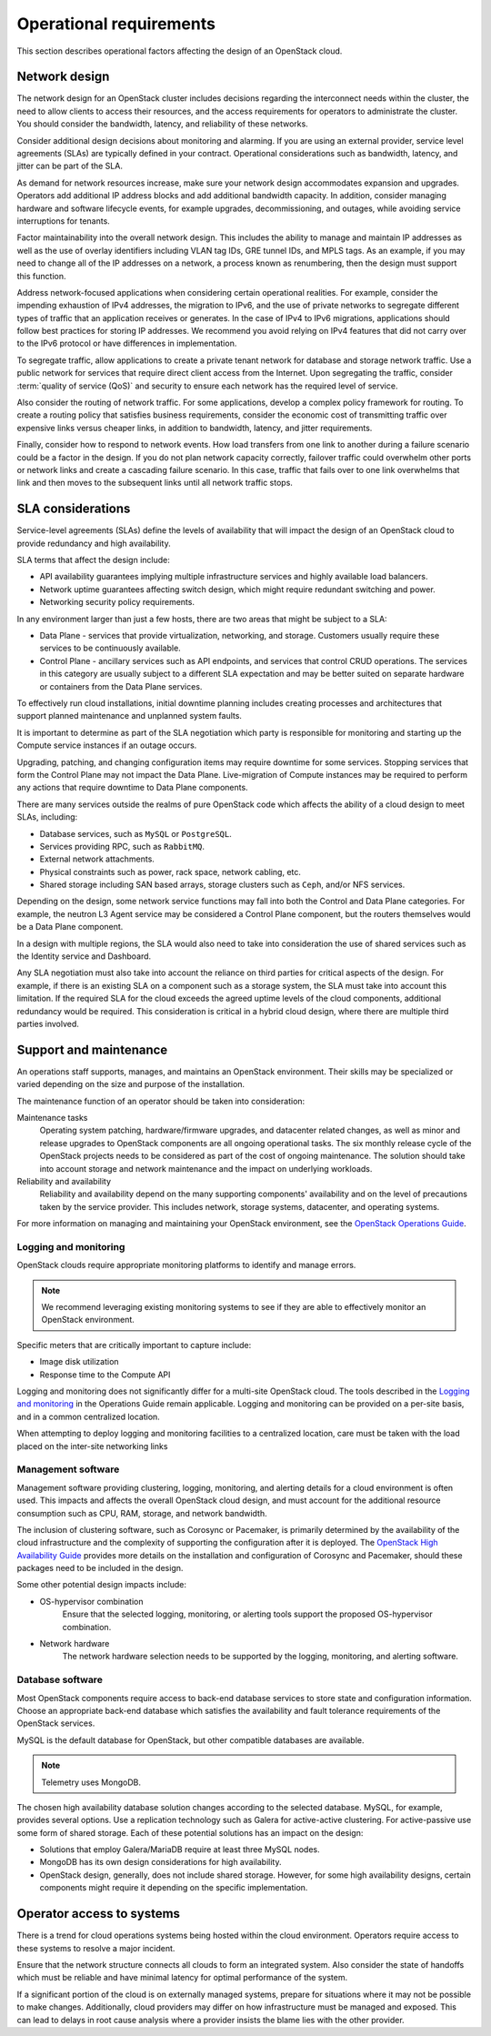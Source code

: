========================
Operational requirements
========================

This section describes operational factors affecting the design of an
OpenStack cloud.

Network design
~~~~~~~~~~~~~~

The network design for an OpenStack cluster includes decisions regarding
the interconnect needs within the cluster, the need to allow clients to
access their resources, and the access requirements for operators to
administrate the cluster. You should consider the bandwidth, latency,
and reliability of these networks.

Consider additional design decisions about monitoring and alarming.
If you are using an external provider, service level agreements (SLAs)
are typically defined in your contract. Operational considerations such
as bandwidth, latency, and jitter can be part of the SLA.

As demand for network resources increase, make sure your network design
accommodates expansion and upgrades. Operators add additional IP address
blocks and add additional bandwidth capacity. In addition, consider
managing hardware and software lifecycle events, for example upgrades,
decommissioning, and outages, while avoiding service interruptions for
tenants.

Factor maintainability into the overall network design. This includes
the ability to manage and maintain IP addresses as well as the use of
overlay identifiers including VLAN tag IDs, GRE tunnel IDs, and MPLS
tags. As an example, if you may need to change all of the IP addresses
on a network, a process known as renumbering, then the design must
support this function.

Address network-focused applications when considering certain
operational realities. For example, consider the impending exhaustion of
IPv4 addresses, the migration to IPv6, and the use of private networks
to segregate different types of traffic that an application receives or
generates. In the case of IPv4 to IPv6 migrations, applications should
follow best practices for storing IP addresses. We recommend you avoid
relying on IPv4 features that did not carry over to the IPv6 protocol or
have differences in implementation.

To segregate traffic, allow applications to create a private tenant
network for database and storage network traffic. Use a public network
for services that require direct client access from the Internet. Upon
segregating the traffic, consider :term:`quality of service (QoS)` and
security to ensure each network has the required level of service.

Also consider the routing of network traffic. For some applications,
develop a complex policy framework for routing. To create a routing
policy that satisfies business requirements, consider the economic cost
of transmitting traffic over expensive links versus cheaper links, in
addition to bandwidth, latency, and jitter requirements.

Finally, consider how to respond to network events. How load
transfers from one link to another during a failure scenario could be
a factor in the design. If you do not plan network capacity
correctly, failover traffic could overwhelm other ports or network
links and create a cascading failure scenario. In this case,
traffic that fails over to one link overwhelms that link and then
moves to the subsequent links until all network traffic stops.

SLA considerations
~~~~~~~~~~~~~~~~~~

Service-level agreements (SLAs) define the levels of availability that will
impact the design of an OpenStack cloud to provide redundancy and high
availability.

SLA terms that affect the design include:

* API availability guarantees implying multiple infrastructure services
  and highly available load balancers.

* Network uptime guarantees affecting switch design, which might
  require redundant switching and power.

* Networking security policy requirements.

In any environment larger than just a few hosts, there are two areas
that might be subject to a SLA:

* Data Plane - services that provide virtualization, networking, and
  storage. Customers usually require these services to be continuously
  available.

* Control Plane - ancillary services such as API endpoints, and services that
  control CRUD operations. The services in this category are usually subject to
  a different SLA expectation and may be better suited on separate
  hardware or containers from the Data Plane services.

To effectively run cloud installations, initial downtime planning includes
creating processes and architectures that support planned maintenance
and unplanned system faults.

It is important to determine as part of the SLA negotiation which party is
responsible for monitoring and starting up the Compute service instances if an
outage occurs.

Upgrading, patching, and changing configuration items may require
downtime for some services. Stopping services that form the Control Plane may
not impact the Data Plane. Live-migration of Compute instances may be required
to perform any actions that require downtime to Data Plane components.

There are many services outside the realms of pure OpenStack
code which affects the ability of a cloud design to meet SLAs, including:

* Database services, such as ``MySQL`` or ``PostgreSQL``.
* Services providing RPC, such as ``RabbitMQ``.
* External network attachments.
* Physical constraints such as power, rack space, network cabling, etc.
* Shared storage including SAN based arrays, storage clusters such as ``Ceph``,
  and/or NFS services.

Depending on the design, some network service functions may fall into both the
Control and Data Plane categories. For example, the neutron L3 Agent service
may be considered a Control Plane component, but the routers themselves would
be a Data Plane component.

In a design with multiple regions, the SLA would also need to take into
consideration the use of shared services such as the Identity service
and Dashboard.

Any SLA negotiation must also take into account the reliance on third parties
for critical aspects of the design. For example, if there is an existing SLA
on a component such as a storage system, the SLA must take into account this
limitation. If the required SLA for the cloud exceeds the agreed uptime levels
of the cloud components, additional redundancy would be required. This
consideration is critical in a hybrid cloud design, where there are multiple
third parties involved.

Support and maintenance
~~~~~~~~~~~~~~~~~~~~~~~

An operations staff supports, manages, and maintains an OpenStack environment.
Their skills may be specialized or varied depending on the size and purpose of
the installation.

The maintenance function of an operator should be taken into consideration:

Maintenance tasks
 Operating system patching, hardware/firmware upgrades, and datacenter
 related changes, as well as minor and release upgrades to OpenStack
 components are all ongoing operational tasks. The six monthly release
 cycle of the OpenStack projects needs to be considered as part of the
 cost of ongoing maintenance. The solution should take into account
 storage and network maintenance and the impact on underlying
 workloads.

Reliability and availability
 Reliability and availability depend on the many supporting components'
 availability and on the level of precautions taken by the service provider.
 This includes network, storage systems, datacenter, and operating systems.

For more information on
managing and maintaining your OpenStack environment, see the
`OpenStack Operations Guide <https://docs.openstack.org/operations-guide/>`_.

Logging and monitoring
----------------------

OpenStack clouds require appropriate monitoring platforms to identify and
manage errors.

.. note::

   We recommend leveraging existing monitoring systems to see if they
   are able to effectively monitor an OpenStack environment.

Specific meters that are critically important to capture include:

* Image disk utilization

* Response time to the Compute API

Logging and monitoring does not significantly differ for a multi-site OpenStack
cloud. The tools described in the `Logging and monitoring
<https://docs.openstack.org/operations-guide/ops-logging-monitoring.html>`__ in
the Operations Guide remain applicable. Logging and monitoring can be provided
on a per-site basis, and in a common centralized location.

When attempting to deploy logging and monitoring facilities to a centralized
location, care must be taken with the load placed on the inter-site networking
links

Management software
-------------------

Management software providing clustering, logging, monitoring, and alerting
details for a cloud environment is often used.  This impacts and affects the
overall OpenStack cloud design, and must account for the additional resource
consumption such as CPU, RAM, storage, and network
bandwidth.

The inclusion of clustering software, such as Corosync or Pacemaker, is
primarily determined by the availability of the cloud infrastructure and
the complexity of supporting the configuration after it is deployed. The
`OpenStack High Availability Guide <https://docs.openstack.org/ha-guide/>`_
provides more details on the installation and configuration of Corosync
and Pacemaker, should these packages need to be included in the design.

Some other potential design impacts include:

* OS-hypervisor combination
   Ensure that the selected logging, monitoring, or alerting tools support
   the proposed OS-hypervisor combination.

* Network hardware
   The network hardware selection needs to be supported by the logging,
   monitoring, and alerting software.

Database software
-----------------

Most OpenStack components require access to back-end database services
to store state and configuration information. Choose an appropriate
back-end database which satisfies the availability and fault tolerance
requirements of the OpenStack services.

MySQL is the default database for OpenStack, but other compatible
databases are available.

.. note::

   Telemetry uses MongoDB.

The chosen high availability database solution changes according to the
selected database. MySQL, for example, provides several options. Use a
replication technology such as Galera for active-active clustering. For
active-passive use some form of shared storage. Each of these potential
solutions has an impact on the design:

* Solutions that employ Galera/MariaDB require at least three MySQL
  nodes.

* MongoDB has its own design considerations for high availability.

* OpenStack design, generally, does not include shared storage.
  However, for some high availability designs, certain components might
  require it depending on the specific implementation.

Operator access to systems
~~~~~~~~~~~~~~~~~~~~~~~~~~

There is a trend for cloud operations systems being hosted within the cloud
environment. Operators require access to these systems to resolve a major
incident.

Ensure that the network structure connects all clouds to form an integrated
system. Also consider the state of handoffs which must be reliable and have
minimal latency for optimal performance of the system.

If a significant portion of the cloud is on externally managed systems,
prepare for situations where it may not be possible to make changes.
Additionally, cloud providers may differ on how infrastructure must be managed
and exposed. This can lead to delays in root cause analysis where a provider
insists the blame lies with the other provider.
